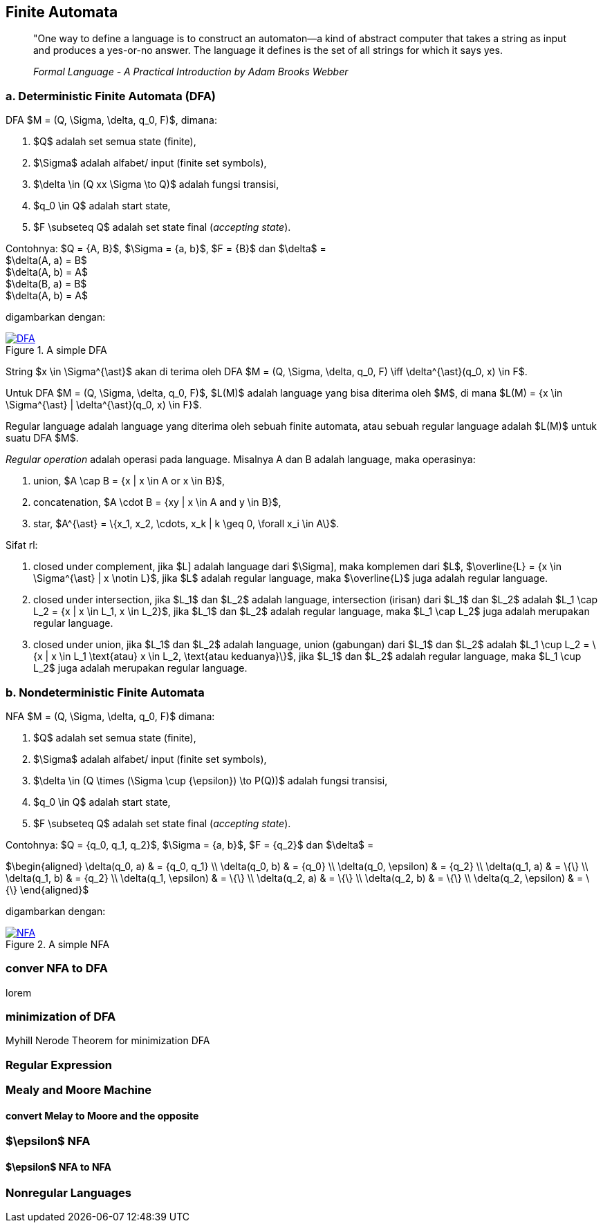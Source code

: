 :page-title     : Finite State Machine
:page-signed-by : Deo Valiandro. M <valiandrod@gmail.com>
:page-layout    : default
:page-category  : Teori Komputasi
:page-time      : 2021-02-04T07:12:45
:page-update    : 2022-05-11T13:38:00
:page-math: true


== Finite Automata

> "One way to define a language is to construct an automaton—a kind
> of abstract computer that takes a string as input and produces a
> yes-or-no answer. The language it defines is the set of all strings for
> which it says yes.
> 
> _Formal Language - A Practical Introduction by Adam Brooks Webber_

=== a. Deterministic Finite Automata (DFA)

DFA $M = (Q, \Sigma, \delta, q_0, F)$, dimana:

. $Q$ adalah set semua state (finite),
. $\Sigma$ adalah alfabet/ input (finite set symbols),
. $\delta \in (Q xx \Sigma \to Q)$ adalah fungsi transisi,
. $q_0 \in Q$ adalah start state,
. $F \subseteq Q$ adalah set state final (__accepting state__).

Contohnya: $Q = {A, B}$, $\Sigma = {a, b}$, $F = {B}$ dan
$\delta$ = +
$\delta(A, a) = B$ +
$\delta(A, b) = A$ +
$\delta(B, a) = B$ +
$\delta(A, b) = A$

digambarkan dengan:

[#img-dfa] 
.A simple DFA
[link=/assets/img/Screenshot_20211204_211458.png]
image::/assets/img/Screenshot_20211204_211458.png[DFA]

String $x \in \Sigma^{\ast}$ akan di terima oleh DFA $M = (Q, \Sigma,
\delta, q_0, F) \iff \delta^{\ast}(q_0, x) \in F$.

Untuk DFA $M = (Q, \Sigma, \delta, q_0, F)$, $L(M)$ adalah language
yang bisa diterima oleh $M$, di mana $L(M) = {x \in \Sigma^{\ast} |
\delta^{\ast}(q_0, x) \in F}$.

Regular language adalah language yang diterima oleh sebuah finite automata, atau
sebuah regular language adalah $L(M)$ untuk suatu DFA $M$.

__Regular operation__ adalah operasi pada language. Misalnya A dan B adalah
language, maka operasinya:

. union, $A \cap B = {x | x \in A or x \in B}$,
. concatenation, $A \cdot B = {xy | x \in A and y \in B}$,
. star, $A^{\ast} = \{x_1, x_2, \cdots, x_k | k \geq 0, \forall x_i \in A\}$.

Sifat rl:

. closed under complement, jika $L] adalah language dari $\Sigma],
maka komplemen dari $L$, $\overline{L} = {x \in \Sigma^{\ast} | x
\notin L}$, jika $L$ adalah regular language, maka $\overline{L}$ juga
adalah regular language.

. closed under intersection, jika $L_1$ dan $L_2$ adalah language, intersection
(irisan) dari $L_1$ dan $L_2$ adalah
$L_1 \cap L_2 = {x | x \in L_1, x \in L_2}$, jika $L_1$ dan $L_2$ adalah
regular language, maka $L_1 \cap L_2$ juga adalah merupakan regular language.

. closed under union, jika $L_1$ dan $L_2$ adalah language, union (gabungan)
dari $L_1$ dan $L_2$ adalah
$L_1 \cup L_2 = \{x | x \in L_1 \text{atau} x \in L_2, \text{atau keduanya}\}$,
jika $L_1$ dan $L_2$ adalah regular language, maka $L_1 \cup L_2$ juga adalah
merupakan regular language.

=== b. Nondeterministic Finite Automata

NFA $M = (Q, \Sigma, \delta, q_0, F)$ dimana:

. $Q$ adalah set semua state (finite),
. $\Sigma$ adalah alfabet/ input (finite set symbols),
. $\delta \in (Q \times (\Sigma \cup {\epsilon}) \to P(Q))$ adalah fungsi
transisi,
. $q_0 \in Q$ adalah start state,
. $F \subseteq Q$ adalah set state final (__accepting state__).

Contohnya: $Q = {q_0, q_1, q_2}$, $\Sigma = {a, b}$, $F = {q_2}$
dan $\delta$ =

$\begin{aligned}
    \delta(q_0, a)      & = {q_0, q_1} \\
    \delta(q_0, b)      & = {q_0} \\
    \delta(q_0, \epsilon) & = {q_2} \\
    \delta(q_1, a)      & = \{\} \\
    \delta(q_1, b)      & = {q_2} \\
    \delta(q_1, \epsilon) & = \{\} \\
    \delta(q_2, a)      & = \{\} \\
    \delta(q_2, b)      & = \{\} \\
    \delta(q_2, \epsilon) & = \{\}
\end{aligned}$

digambarkan dengan:

[#img-nfa] 
.A simple NFA
[link=/assets/img/Screenshot_20211207_113854.png]
image::/assets/img/Screenshot_20211207_113854.png[NFA]

=== conver NFA to DFA

lorem


=== minimization of DFA

Myhill Nerode Theorem for minimization DFA

=== Regular Expression

=== Mealy and Moore Machine
==== convert Melay to Moore and the opposite

=== $\epsilon$ NFA
==== $\epsilon$ NFA to NFA

=== Nonregular Languages